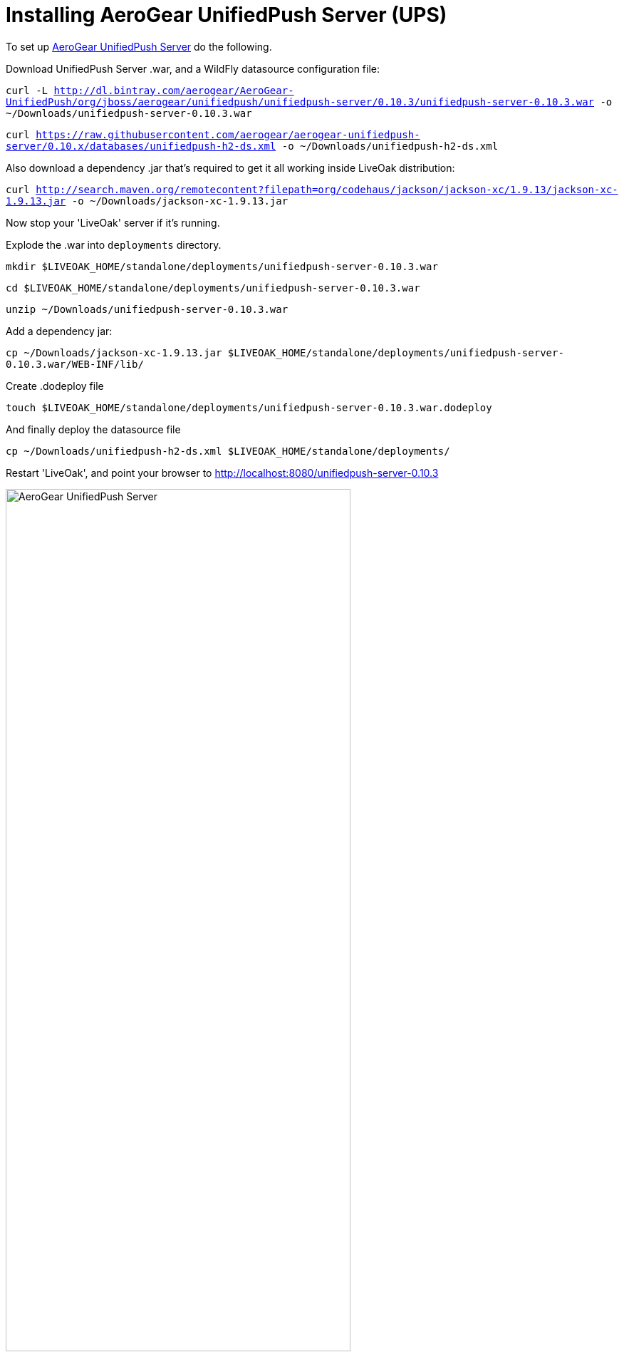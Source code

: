 = Installing AeroGear UnifiedPush Server (UPS)
:awestruct-layout: two-column
:toc:
:toc-placement!:

toc::[]


To set up link:http://aerogear.org/push[AeroGear UnifiedPush Server] do the following.

Download UnifiedPush Server .war, and a WildFly datasource configuration file:

`curl -L http://dl.bintray.com/aerogear/AeroGear-UnifiedPush/org/jboss/aerogear/unifiedpush/unifiedpush-server/0.10.3/unifiedpush-server-0.10.3.war -o ~/Downloads/unifiedpush-server-0.10.3.war`

`curl https://raw.githubusercontent.com/aerogear/aerogear-unifiedpush-server/0.10.x/databases/unifiedpush-h2-ds.xml -o ~/Downloads/unifiedpush-h2-ds.xml`

Also download a dependency .jar that's required to get it all working inside LiveOak distribution:

`curl http://search.maven.org/remotecontent?filepath=org/codehaus/jackson/jackson-xc/1.9.13/jackson-xc-1.9.13.jar -o ~/Downloads/jackson-xc-1.9.13.jar`


Now stop your 'LiveOak' server if it's running.

Explode the .war into `deployments` directory.

`mkdir $LIVEOAK_HOME/standalone/deployments/unifiedpush-server-0.10.3.war`

`cd $LIVEOAK_HOME/standalone/deployments/unifiedpush-server-0.10.3.war`

`unzip ~/Downloads/unifiedpush-server-0.10.3.war`

Add a dependency jar:

`cp ~/Downloads/jackson-xc-1.9.13.jar $LIVEOAK_HOME/standalone/deployments/unifiedpush-server-0.10.3.war/WEB-INF/lib/`

Create .dodeploy file

`touch $LIVEOAK_HOME/standalone/deployments/unifiedpush-server-0.10.3.war.dodeploy`

And finally deploy the datasource file

`cp ~/Downloads/unifiedpush-h2-ds.xml $LIVEOAK_HOME/standalone/deployments/`


Restart 'LiveOak', and point your browser to link:http://localhost:8080/unifiedpush-server-0.10.3[]

image::guides/ups_login.png[AeroGear UnifiedPush Server, 75%, align="center"]

Use `admin` : `123` to log in.

Next, use link:https://console.developers.google.com/project[Google Developers Console] to configure a new GCM application as
instructed link:http://aerogear.org/docs/guides/aerogear-push-android/google-setup/[here].
